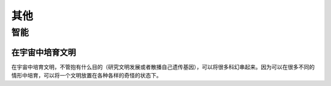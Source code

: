 其他
************************



智能
==================



在宇宙中培育文明
-------------------------------

在宇宙中培育文明，不管抱有什么目的（研究文明发展或者散播自己遗传基因），可以将很多科幻串起来。因为可以在很多不同的情形中培育，可以将一个文明放置在各种各样的奇怪的状态下。


